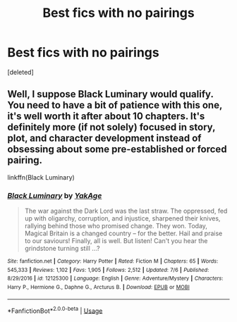 #+TITLE: Best fics with no pairings

* Best fics with no pairings
:PROPERTIES:
:Score: 3
:DateUnix: 1564549591.0
:DateShort: 2019-Jul-31
:FlairText: Request
:END:
[deleted]


** Well, I suppose Black Luminary would qualify. You need to have a bit of patience with this one, it's well worth it after about 10 chapters. It's definitely more (if not solely) focused in story, plot, and character development instead of obsessing about some pre-established or forced pairing.

linkffn(Black Luminary)
:PROPERTIES:
:Author: IFightWhales
:Score: 1
:DateUnix: 1564558489.0
:DateShort: 2019-Jul-31
:END:

*** [[https://www.fanfiction.net/s/12125300/1/][*/Black Luminary/*]] by [[https://www.fanfiction.net/u/8129173/YakAge][/YakAge/]]

#+begin_quote
  The war against the Dark Lord was the last straw. The oppressed, fed up with oligarchy, corruption, and injustice, sharpened their knives, rallying behind those who promised change. They won. Today, Magical Britain is a changed country -- for the better. Hail and praise to our saviours! Finally, all is well. But listen! Can't you hear the grindstone turning still ...?
#+end_quote

^{/Site/:} ^{fanfiction.net} ^{*|*} ^{/Category/:} ^{Harry} ^{Potter} ^{*|*} ^{/Rated/:} ^{Fiction} ^{M} ^{*|*} ^{/Chapters/:} ^{65} ^{*|*} ^{/Words/:} ^{545,333} ^{*|*} ^{/Reviews/:} ^{1,102} ^{*|*} ^{/Favs/:} ^{1,905} ^{*|*} ^{/Follows/:} ^{2,512} ^{*|*} ^{/Updated/:} ^{7/6} ^{*|*} ^{/Published/:} ^{8/29/2016} ^{*|*} ^{/id/:} ^{12125300} ^{*|*} ^{/Language/:} ^{English} ^{*|*} ^{/Genre/:} ^{Adventure/Mystery} ^{*|*} ^{/Characters/:} ^{Harry} ^{P.,} ^{Hermione} ^{G.,} ^{Daphne} ^{G.,} ^{Arcturus} ^{B.} ^{*|*} ^{/Download/:} ^{[[http://www.ff2ebook.com/old/ffn-bot/index.php?id=12125300&source=ff&filetype=epub][EPUB]]} ^{or} ^{[[http://www.ff2ebook.com/old/ffn-bot/index.php?id=12125300&source=ff&filetype=mobi][MOBI]]}

--------------

*FanfictionBot*^{2.0.0-beta} | [[https://github.com/tusing/reddit-ffn-bot/wiki/Usage][Usage]]
:PROPERTIES:
:Author: FanfictionBot
:Score: 1
:DateUnix: 1564558512.0
:DateShort: 2019-Jul-31
:END:
